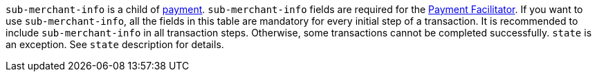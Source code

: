 ``sub-merchant-info`` is a child of <<CC_Fields_xmlelements_request_payment, payment>>. ``sub-merchant-info`` fields are required for the <<CreditCard_PaymentFeatures_PaymentFacilitator, Payment Facilitator>>. If you want to use ``sub-merchant-info``, all the fields in this table are mandatory for every initial step of a transaction. It is recommended to include ``sub-merchant-info`` in all transaction steps. Otherwise, some transactions cannot be completed successfully. ``state`` is an exception. See ``state`` description for details.